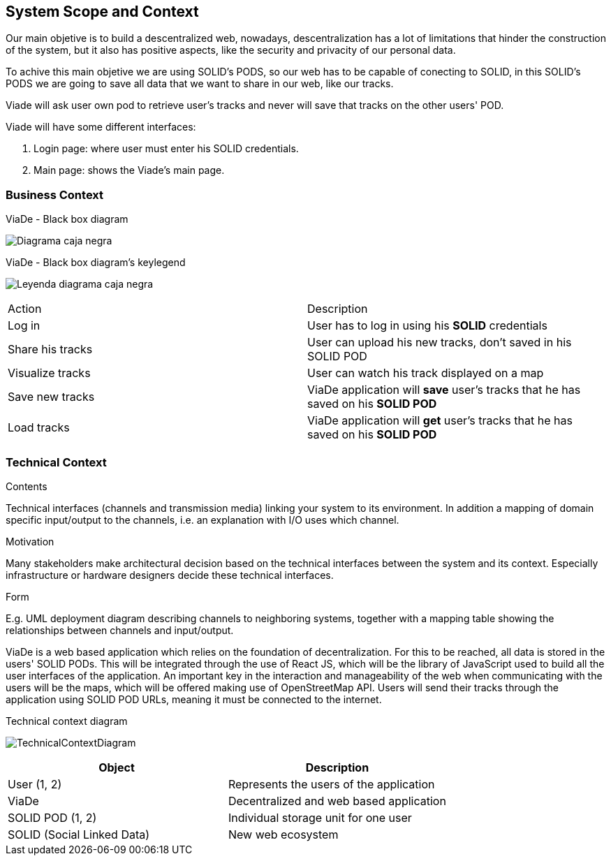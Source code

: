 [[section-system-scope-and-context]]
== System Scope and Context

Our main objetive is to build a descentralized web, nowadays, descentralization has a lot of limitations that hinder the construction of the system, but it also has positive aspects, like the security and privacity of our personal data.

To achive this main objetive we are using SOLID's PODS, so our web has to be capable of conecting to SOLID, in this SOLID's PODS we are going to save all data that we want to share in our web, like our tracks.

Viade will ask user own pod to retrieve user's tracks and never will save that tracks on the other users' POD.

Viade will have some different interfaces: 
****
. Login page: where user must enter his SOLID credentials. +
. Main page: shows the Viade's main page.
****

=== Business Context
****
.ViaDe - Black box diagram
image:Diagrama_caja_negra.PNG[]
****
****
.ViaDe - Black box diagram's keylegend
image:Leyenda_diagrama_caja_negra.PNG[]
****
|===
|Action|Description
|Log in|User has to log in using his *SOLID* credentials
|Share his tracks|User can upload his new tracks, don't saved in his SOLID POD
|Visualize tracks|User can watch his track displayed on a map
|Save new tracks|ViaDe application will *save* user's tracks that he has saved on his *SOLID POD*
|Load tracks|ViaDe application will *get* user's tracks that he has saved on his *SOLID POD*
|===
=== Technical Context

[role="arc42help"]
****
.Contents
Technical interfaces (channels and transmission media) linking your system to its environment. In addition a mapping of domain specific input/output to the channels, i.e. an explanation with I/O uses which channel.

.Motivation
Many stakeholders make architectural decision based on the technical interfaces between the system and its context. Especially infrastructure or hardware designers decide these technical interfaces.

.Form
E.g. UML deployment diagram describing channels to neighboring systems,
together with a mapping table showing the relationships between channels and input/output.

****

ViaDe is a web based application which relies on the foundation of decentralization. For this to be reached, all data is stored in the users' SOLID PODs. This will be integrated through the use of React JS, which will be the library of JavaScript used to build all the user interfaces of the application. An important key in the interaction and manageability of the web when communicating with the users will be the maps, which will be offered making use of OpenStreetMap API. Users will send their tracks through the application using SOLID POD URLs, meaning it must be connected to the internet.

****

.Technical context diagram
image:TechnicalContextDiagram.png[]

****

[options="header",cols="1,1"]
|===
|Object|Description
|User (1, 2)|Represents the users of the application
|ViaDe|Decentralized and web based application
|SOLID POD (1, 2)|Individual storage unit for one user
|SOLID (Social Linked Data)|New web ecosystem
|===

****